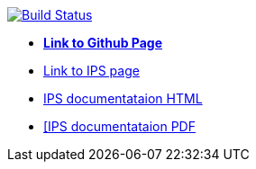 image:https://travis-ci.org/DendiProject/identity-provider-service.svg?branch=master["Build Status", link="https://travis-ci.org/DendiProject/identity-provider-service"]

:link-github-project-IPS: https://dendiproject.github.io/identity-provider-service
:link-github-project-ghpages: https://dendiproject.github.io/documentation
:link-demo-html: {link-github-project-IPS}/test_document.html
:link-demo-pdf: {link-github-project-IPS}/test_document.pdf


** {link-github-project-ghpages}[*Link to Github Page*]
** {link-github-project-IPS}[Link to IPS page]
** {link-demo-html}[IPS documentataion HTML]
** {link-demo-pdf}[[IPS documentataion PDF]
